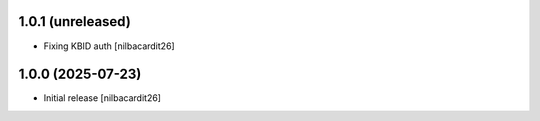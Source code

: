 1.0.1 (unreleased)
------------------

- Fixing KBID auth
  [nilbacardit26]


1.0.0 (2025-07-23)
------------------

- Initial release
  [nilbacardit26]
